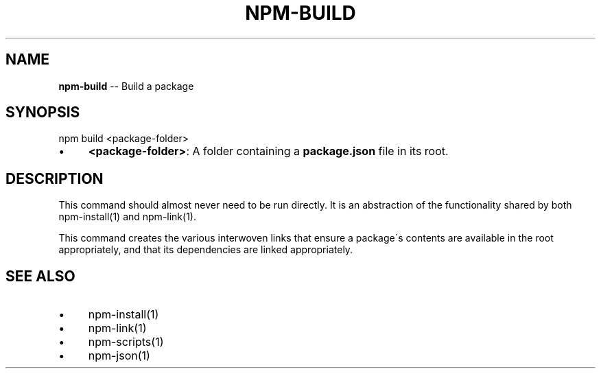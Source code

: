 .\" Generated with Ronnjs/v0.1
.\" http://github.com/kapouer/ronnjs/
.
.TH "NPM\-BUILD" "1" "January 2011" "" ""
.
.SH "NAME"
\fBnpm-build\fR \-\- Build a package
.
.SH "SYNOPSIS"
.
.nf
npm build <package\-folder>
.
.fi
.
.IP "\(bu" 4
\fB<package\-folder>\fR:
A folder containing a \fBpackage\.json\fR file in its root\.
.
.IP "" 0
.
.SH "DESCRIPTION"
This command should almost never need to be run directly\.  It is an abstraction
of the functionality shared by both npm\-install(1) and npm\-link(1)\.
.
.P
This command creates the various interwoven links that ensure a package\'s contents
are available in the root appropriately, and that its dependencies are linked
appropriately\.
.
.SH "SEE ALSO"
.
.IP "\(bu" 4
npm\-install(1)
.
.IP "\(bu" 4
npm\-link(1)
.
.IP "\(bu" 4
npm\-scripts(1)
.
.IP "\(bu" 4
npm\-json(1)
.
.IP "" 0

